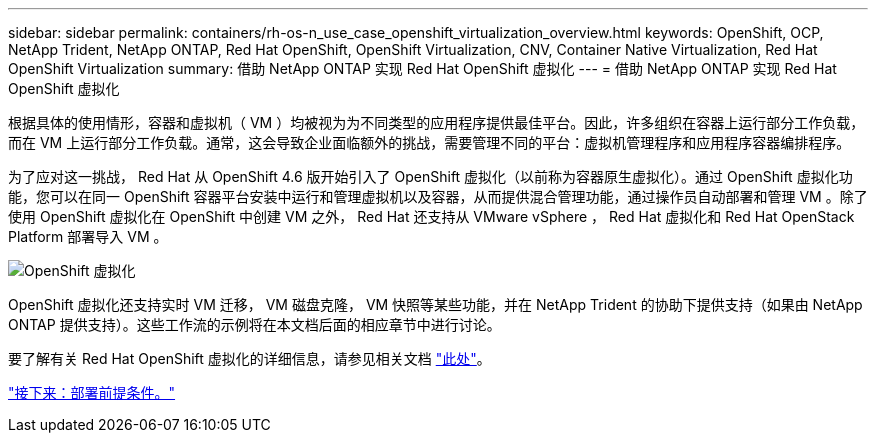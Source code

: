 ---
sidebar: sidebar 
permalink: containers/rh-os-n_use_case_openshift_virtualization_overview.html 
keywords: OpenShift, OCP, NetApp Trident, NetApp ONTAP, Red Hat OpenShift, OpenShift Virtualization, CNV, Container Native Virtualization, Red Hat OpenShift Virtualization 
summary: 借助 NetApp ONTAP 实现 Red Hat OpenShift 虚拟化 
---
= 借助 NetApp ONTAP 实现 Red Hat OpenShift 虚拟化


根据具体的使用情形，容器和虚拟机（ VM ）均被视为为不同类型的应用程序提供最佳平台。因此，许多组织在容器上运行部分工作负载，而在 VM 上运行部分工作负载。通常，这会导致企业面临额外的挑战，需要管理不同的平台：虚拟机管理程序和应用程序容器编排程序。

为了应对这一挑战， Red Hat 从 OpenShift 4.6 版开始引入了 OpenShift 虚拟化（以前称为容器原生虚拟化）。通过 OpenShift 虚拟化功能，您可以在同一 OpenShift 容器平台安装中运行和管理虚拟机以及容器，从而提供混合管理功能，通过操作员自动部署和管理 VM 。除了使用 OpenShift 虚拟化在 OpenShift 中创建 VM 之外， Red Hat 还支持从 VMware vSphere ， Red Hat 虚拟化和 Red Hat OpenStack Platform 部署导入 VM 。

image::redhat_openshift_image44.jpg[OpenShift 虚拟化]

OpenShift 虚拟化还支持实时 VM 迁移， VM 磁盘克隆， VM 快照等某些功能，并在 NetApp Trident 的协助下提供支持（如果由 NetApp ONTAP 提供支持）。这些工作流的示例将在本文档后面的相应章节中进行讨论。

要了解有关 Red Hat OpenShift 虚拟化的详细信息，请参见相关文档 https://www.openshift.com/learn/topics/virtualization/["此处"]。

link:rh-os-n_use_case_openshift_virtualization_deployment_prerequisites.html["接下来：部署前提条件。"]
